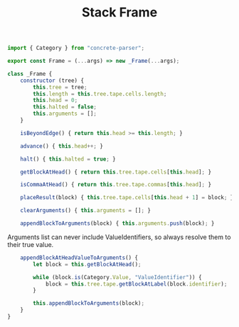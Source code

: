 #+TITLE: Stack Frame
#+PROPERTY: header-args    :comments both :tangle ../src/Frame.js

#+begin_src js
import { Category } from "concrete-parser";
#+end_src

#+begin_src js
export const Frame = (...args) => new _Frame(...args);

class _Frame {
    constructor (tree) {
        this.tree = tree;
        this.length = this.tree.tape.cells.length;
        this.head = 0;
        this.halted = false;
        this.arguments = [];
    }

    isBeyondEdge() { return this.head >= this.length; }

    advance() { this.head++; }

    halt() { this.halted = true; }

    getBlockAtHead() { return this.tree.tape.cells[this.head]; }

    isCommaAtHead() { return this.tree.tape.commas[this.head]; }

    placeResult(block) { this.tree.tape.cells[this.head + 1] = block; }

    clearArguments() { this.arguments = []; }
    
    appendBlockToArguments(block) { this.arguments.push(block); }
#+end_src

Arguments list can never include ValueIdentifiers, so always resolve them to their true value.

#+begin_src js
    appendBlockAtHeadValueToArguments() {
        let block = this.getBlockAtHead();

        while (block.is(Category.Value, "ValueIdentifier")) {
            block = this.tree.tape.getBlockAtLabel(block.identifier);
        }

        this.appendBlockToArguments(block);
    }
}
#+end_src
